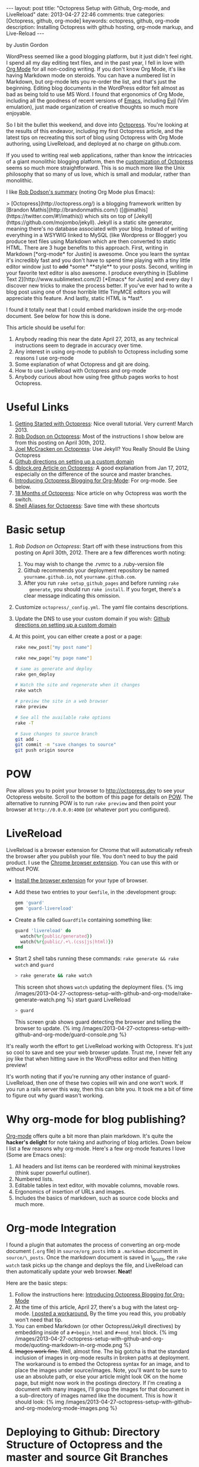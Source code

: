 #+BEGIN_HTML
---
layout: post
title: "Octopress Setup with Github, Org-mode, and LiveReload"
date: 2013-04-27 22:46
comments: true
categories: [Octopress, github, org-mode]
keywords: octopress, github, org-mode
description: Installing Octopress with github hosting, org-mode markup, and Live-Reload
---
#+END_HTML
by Justin Gordon

WordPress seemed like a good blogging platform, but it just didn't feel right.
I spend all my day editing text files, and in the past year, I fell in love
with [[http://orgmode.org/][Org Mode]] for all non-coding writing. If you don't know Org Mode, it's like
having Markdown mode on steroids. You can have a numbered list in Markdown, but
org-mode lets you re-order the list, and that's just the beginning. Editing
blog documents in the WordPress editor felt almost as bad as being told to use
MS Word. I found that ergonomics of Org Mode, including all the goodness of
recent versions of [[http://www.gnu.org/software/emacs/][Emacs]], including [[http://emacswiki.org/emacs/Evil][Evil]] (Vim emulation), just made organization
of creative thoughts so much more enjoyable.

So I bit the bullet this weekend, and dove into [[http://octopress.org/][Octopress]]. You're looking at the
results of this endeavor, including my first Octopress article, and the latest
tips on recreating this sort of blog using Octopress with Org Mode authoring,
using LiveReload, and deployed at no charge on github.com. 

If you used to writing real web applications, rather than know the intricacies
of a giant monolithic blogging platform, then the [[http://octopress.org/docs/theme/template/][customization of Octopress]]
seems so much more straightforward. This is so much more like the Unix
philosophy that so many of us love, which is small and modular, rather than
monolithic.

I like [[https://github.com/robdodson/robdodson.github.com/blob/source/source/_posts/2012-04-30-custom-domain-with-octopress-and-github-pages.markdown][Rob Dodson's summary]] (noting Org Mode plus Emacs):

#+begin_html

> [Octopress](http://octopress.org/) is a blogging framework written by [Brandon Mathis](http://brandonmathis.com/)
([@imathis](https://twitter.com/#!/imathis)) which sits on top of [Jekyll](https://github.com/mojombo/jekyll). Jekyll is
a static site generator, meaning there's no database associated with your blog. Instead of writing everything in a
WSYWIG linked to MySQL (like Wordpress or Blogger) you produce text files using Markdown which are then converted to
static HTML. There are 3 huge benefits to this approach. First, writing in
Markdown [*org-mode* for Justin] is awesome. Once you learn the
syntax it's incredibly fast and you don't have to spend time playing with a tiny little editor window just to
<s>add</s> *some* **style** to your posts. Second, writing in your favorite text editor is also awesome. I produce
everything in [Sublime Text 2](http://www.sublimetext.com/2) [*Emacs* for Justin] and every day I discover new tricks to make the process
better. If you've ever had to write a blog post using one of those horrible little TinyMCE editors you will appreciate
this feature. And lastly, static HTML is *fast*.

#+end_html

I found it totally neat that I could embed markdown inside the org-mode
document. See below for how this is done.

This article should be useful for:
  1. Anybody reading this near the date April 27, 2013, as any technical
     instructions seem to degrade in accuracy over time.
  2. Any interest in using org-mode to publish to Octopress including some
     reasons I use org-mode
  3. Some explanation of what Octopress and git are doing.
  4. How to use LiveReload with Octopress and org-mode
  5. Anybody curious about how using free github pages works to host Octopress. 

* Useful Links
1. [[http://webdesign.tutsplus.com/tutorials/applications/getting-started-with-octopress/][Getting Started with Octopress]]: Nice overall tutorial. Very current!
   March 2013.
2. [[http://robdodson.me/blog/2012/04/30/custom-domain-with-octopress-and-github-pages][Rob Dodson on Octopress]]: Most of the instructions I show below are from this
   posting on April 30th, 2012.
3. [[http://joelmccracken.github.io/entries/octopress-is-pretty-sweet/][Joel McCracken on Octopress]]: Use Jekyll? You Really Should Be Using Octopress 
4. [[https://help.github.com/articles/setting-up-a-custom-domain-with-pages][Github directions on setting up a custom domain]] 
5. [[http://code.dblock.org/octopress-setting-up-a-blog-and-contributing-to-an-existing-one][dblock.org Article on Octopress]]: A good explanation from Jan 17, 2012,
   especially on the difference of the source and master branches.
6. [[http://blog.paphus.com/blog/2012/08/01/introducing-octopress-blogging-for-org-mode/][Introducing Octopress Blogging for Org-Mode]]: For org-mode. See below.
7. [[http://hiltmon.com/blog/2013/04/17/18-months-of-octopress/][18 Months of Octopress]]: Nice article on why Octopress was worth the switch.
8. [[http://odino.org/bash-aliases-for-octopress/][Shell Aliases for Octopress]]: Save time with these shortcuts

* Basic setup
1. [[%20http://robdodson.me/blog/2012/04/30/custom-domain-with-octopress-and-github-pages/][Rob Dodson on Octopress]]: Start off with these instructions from this posting
   on April 30th, 2012. There are a few differences worth noting:
   1. You may wish to change the .rvmrc to a .ruby-version file
   2. Github recommends your deployment repository be named =yourname.github.io=,
      not =yourname.github.com=.
   3. After you run =rake setup_github_pages= and before running =rake
      generate=, you should run =rake install=. If you forget, there's a clear
      message indicating this omission.
2. Customize =octopress/_config.yml=. The yaml file contains descriptions.
3. Update the DNS to use your custom domain if you wish: [[https://help.github.com/articles/setting-up-a-custom-domain-with-pages][Github directions on
   setting up a custom domain]]
4. At this point, you can either create a post or a page:
  #+BEGIN_SRC bash
  rake new_post["my post name"]
  #+END_SRC
 
  #+BEGIN_SRC bash
  rake new_page["my page name"]
  #+END_SRC

  #+BEGIN_SRC bash
  # same as generate and deploy
  rake gen_deploy 
  #+END_SRC
 
  #+BEGIN_SRC bash
  # Watch the site and regenerate when it changes
  rake watch 
  #+END_SRC
  
  #+BEGIN_SRC bash
  # preview the site in a web browser
  rake preview
  #+END_SRC
  
  #+BEGIN_SRC bash
  # See all the available rake options
  rake -T
  #+END_SRC

  #+BEGIN_SRC bash
  # Save changes to source branch
  git add .
  git commit -m "save changes to source"
  git push origin source
  #+END_SRC

* POW
Pow allows you to point your browser to [[http://octopress.dev]] to see your
Octopress website. Scroll to the bottom of this page for details on [[http://octopress.org/docs/blogging/][POW]]. The
alternative to running POW is to run =rake preview= and then point your browser
at =http://0.0.0.0:4000= (or whatever port you configured).

* LiveReload
LiveReload is a browser extension for Chrome that will automatically refresh
the browser after you publish your file. You don't need to buy the paid
product. I use the [[https://chrome.google.com/webstore/detail/livereload/jnihajbhpnppcggbcgedagnkighmdlei?hl%3Den][Chrome browser extension]]. You can use this with or without
POW.
+ [[http://feedback.livereload.com/knowledgebase/articles/86242-how-do-i-install-and-use-the-browser-extensions-][Install the browser extension]] for your type of browser.
+ Add these two entries to your =Gemfile=, in the :development group:
   #+BEGIN_SRC ruby
   gem 'guard'
   gem 'guard-livereload'
   #+END_SRC
   
+ Create a file called =Guardfile= containing something like:
   #+BEGIN_SRC ruby
     guard 'livereload' do
       watch(%r{public/generated})
       watch(%r{public/.+\.(css|js|html)})
     end
   #+END_SRC
   
+ Start 2 shell tabs running these commands: =rake generate && rake watch=
   and =guard= 
   #+BEGIN_SRC bash
     > rake generate && rake watch
   #+END_SRC
   This screen shot shows =watch= updating the deployment files.
   {% img /images/2013-04-27-octopress-setup-with-github-and-org-mode/rake-generate-watch.png %}
   start guard LiveReload
   #+BEGIN_SRC bash
     > guard
   #+END_SRC
   This screen grab shows guard detecting the browser and telling the
   browser to update.
   {% img /images/2013-04-27-octopress-setup-with-github-and-org-mode/guard-console.png %}

It's really worth the effort to get LiveReload working with Octopress. It's
just so cool to save and see your web browser update. Trust me, I never felt any
joy like that when hitting save in the WordPress editor and then hitting preview!

It's worth noting that if you're running any other instance of guard-
LiveReload, then one of these two copies will win and one won't work. If you
run a rails server this way, then this can bite you. It took me a bit of time
to figure out why guard wasn't working.

* Why org-mode for blog publishing?
[[http://orgmode.org/][Org-mode]] offers quite a bit more than plain markdown. It's quite the *hacker's
delight* for note taking and authoring of blog articles. Down below I list a few
reasons why org-mode. Here's a few org-mode features I love (Some are Emacs
ones):
1. All headers and list items can be reordered with minimal keystrokes (think
   super powerful outliner).
2. Numbered lists.
3. Editable tables in text editor, with movable columns, movable rows.
4. Ergonomics of insertion of URLs and images.
5. Includes the basics of markdown, such as source code blocks and much more.

* Org-mode Integration
I found a plugin that automates the process of converting an org-mode document
(=.org= file) in =source/org_posts= into a =.markdown= document in
=source/\_posts=. Once the markdown document is saved in \_posts, the =rake
watch= task picks up the change and deploys the file, and LiveReload can then
automatically update your web browser. *Neat!*

Here are the basic steps:
1. Follow the instructions here: [[http://blog.paphus.com/blog/2012/08/01/introducing-octopress-blogging-for-org-mode/][Introducing Octopress Blogging for Org-Mode]]
2. At the time of this article, April 27, there's a bug with the latest
   org-mode. [[https://github.com/craftkiller/orgmode-octopress/issues/3][I posted a workaround.]] By the time you read this, you probably
   won't need that tip.
3. You can embed Markdown (or other Octopress/Jekyll directives) by embedding
   inside of a =#+begin_html= and =#+end_html= block.
   {% img /images/2013-04-27-octopress-setup-with-github-and-org-mode/quoting-markdown-in-org-mode.png %}
4. +Images work fine.+ Well, almost fine. The big gotcha is that the standard
   inclusion of images in org-mode results in broken paths at deployment. The
   workaround is to embed the Octopress syntax for an image, and to place the
   images under source/images. Note, you'll want to be sure to use an absolute
   path, or else your article might look OK on the home page, but might now work
   in the postings directory. If I'm creating a document with many images, I'll
   group the images for that document in a sub-directory of images named like
   the document. This is how it should look:
   {% img /images/2013-04-27-octopress-setup-with-github-and-org-mode/org-mode-images.png %}
   

* Deploying to Github: Directory Structure of Octopress and the master and source Git Branches
Github offers free hosting of both the blog deployment and source. You're
looking at the deployment right now. You can find the source here at [[https://github.com/justin808/justin808.github.io][my git repo
justin808.github.io]]. I doubt you could beat the price, performance, and
convenience. You can look inside of this repo, clone it, etc. and you have
everything that it took to make this blog.

I originally was quite confused by the concept of using two separate git
branches to make up what gets deployed on the live website versus the git
repository of my articles. Plus, there's the issue of Octopress git repository
that you clone when starting out. Eventually, I figured out that the two branches
simply contain different files, with one containing the original Octopress
files. Here's a few screen grabs that might clarify the situation for you.

Don't forget that you never push to the master branch, but rather the =rake
deploy= task does it for you. Instead, you run =git push origin source= to push
the content of your blog to github.

The =octopress/public= directory corresponds to what you'll find on the github
site for your deployment (master branch).

{% img /images/2013-04-27-octopress-setup-with-github-and-org-mode/public-dir-corresponds-master-branch.png %}

The octopress/.gitignore file contains entries like =public=, which essentially
keeps the =rake generate= files out of the source branch.

Here's the github master branch right after creation. Note the correspondence
with =public=. This is what gets deployed as your blog.
{% img /images/2013-04-27-octopress-setup-with-github-and-org-mode/github-master-branch.png %}

Here's the github source branch. This contains the octopress environment, as
well as your customizations and blog posts.
#+begin_html
{% img /images/2013-04-27-octopress-setup-with-github-and-org-mode/github-source-branch.png %}
#+end_html


* Parting words...
Thanks in advance for any suggestions on this article. I hope you find it
helpful. Check me out on Twitter: [[http://twitter.com/railsonmaui][@RailsOnMaui]].
